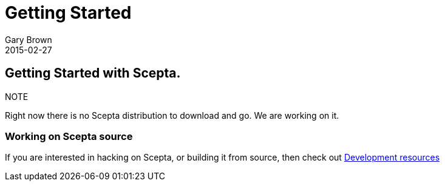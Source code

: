 = Getting Started
Gary Brown
2015-02-27
:description: How to get started with Scepta
:jbake-type: page
:jbake-status: published
:icons: font

== Getting Started with Scepta.

.NOTE
Right now there is no Scepta distribution to download and go. We are working on it.


=== Working on Scepta source

If you are interested in hacking on Scepta, or building it from source, then check out
link:/docs/dev/development.html[Development resources]


